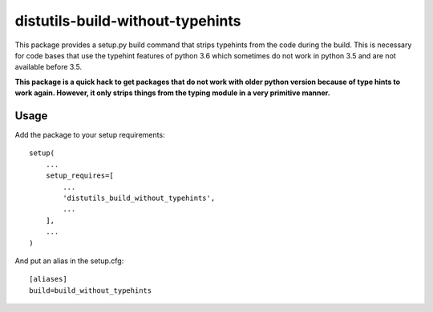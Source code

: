 distutils-build-without-typehints
=================================

This package provides a setup.py build command that strips typehints from the code during the build.
This is necessary for code bases that use the typehint features of python 3.6 which sometimes do not work in python 3.5 and
are not available before 3.5.

**This package is a quick hack to get packages that do not work with older python version because of type hints to work again. However, it only strips things from the typing module in a very primitive manner.**

Usage
-----

Add the package to your setup requirements::

    setup(
        ...
        setup_requires=[
            ...
            'distutils_build_without_typehints',
            ...
        ],
        ...
    )

And put an alias in the setup.cfg::

    [aliases]
    build=build_without_typehints


